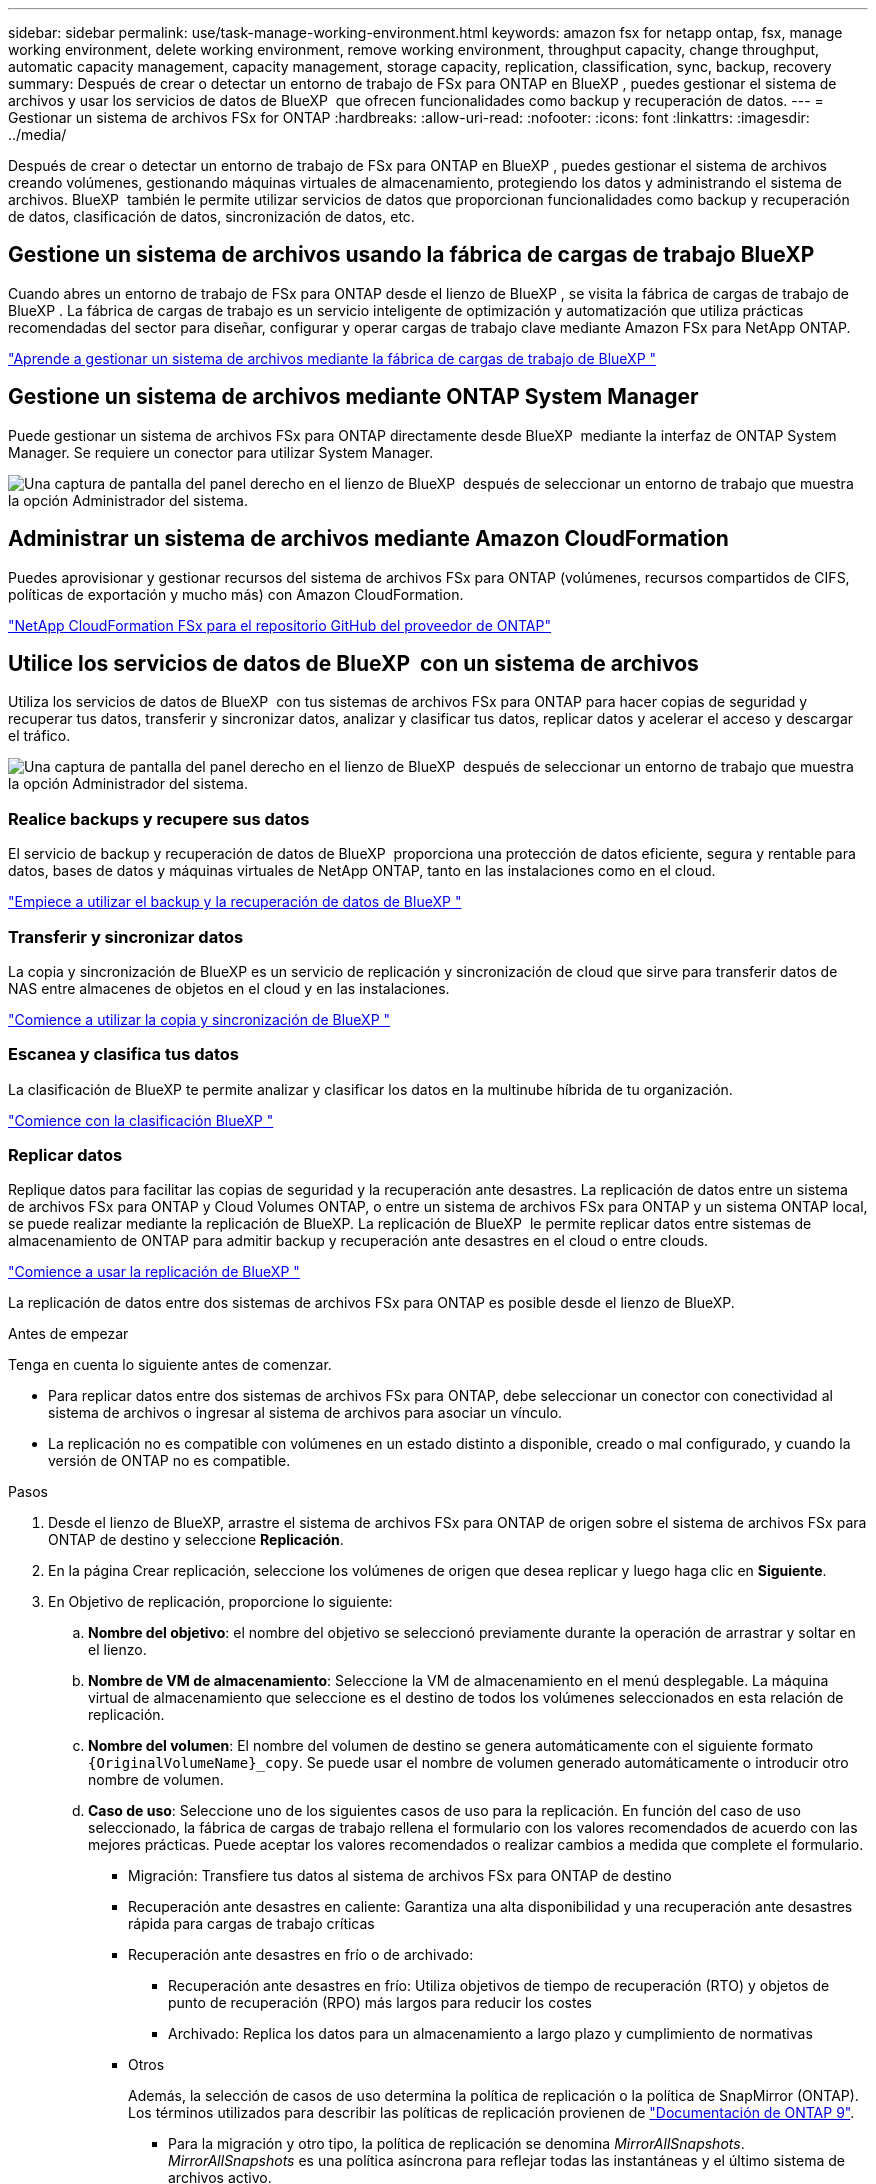 ---
sidebar: sidebar 
permalink: use/task-manage-working-environment.html 
keywords: amazon fsx for netapp ontap, fsx, manage working environment, delete working environment, remove working environment, throughput capacity, change throughput, automatic capacity management, capacity management, storage capacity, replication, classification, sync, backup, recovery 
summary: Después de crear o detectar un entorno de trabajo de FSx para ONTAP en BlueXP , puedes gestionar el sistema de archivos y usar los servicios de datos de BlueXP  que ofrecen funcionalidades como backup y recuperación de datos. 
---
= Gestionar un sistema de archivos FSx for ONTAP
:hardbreaks:
:allow-uri-read: 
:nofooter: 
:icons: font
:linkattrs: 
:imagesdir: ../media/


[role="lead"]
Después de crear o detectar un entorno de trabajo de FSx para ONTAP en BlueXP , puedes gestionar el sistema de archivos creando volúmenes, gestionando máquinas virtuales de almacenamiento, protegiendo los datos y administrando el sistema de archivos. BlueXP  también le permite utilizar servicios de datos que proporcionan funcionalidades como backup y recuperación de datos, clasificación de datos, sincronización de datos, etc.



== Gestione un sistema de archivos usando la fábrica de cargas de trabajo BlueXP 

Cuando abres un entorno de trabajo de FSx para ONTAP desde el lienzo de BlueXP , se visita la fábrica de cargas de trabajo de BlueXP . La fábrica de cargas de trabajo es un servicio inteligente de optimización y automatización que utiliza prácticas recomendadas del sector para diseñar, configurar y operar cargas de trabajo clave mediante Amazon FSx para NetApp ONTAP.

https://docs.netapp.com/us-en/workload-fsx-ontap/index.html["Aprende a gestionar un sistema de archivos mediante la fábrica de cargas de trabajo de BlueXP "^]



== Gestione un sistema de archivos mediante ONTAP System Manager

Puede gestionar un sistema de archivos FSx para ONTAP directamente desde BlueXP  mediante la interfaz de ONTAP System Manager. Se requiere un conector para utilizar System Manager.

image:screenshot-system-manager.png["Una captura de pantalla del panel derecho en el lienzo de BlueXP  después de seleccionar un entorno de trabajo que muestra la opción Administrador del sistema."]



== Administrar un sistema de archivos mediante Amazon CloudFormation

Puedes aprovisionar y gestionar recursos del sistema de archivos FSx para ONTAP (volúmenes, recursos compartidos de CIFS, políticas de exportación y mucho más) con Amazon CloudFormation.

link:https://github.com/NetApp/NetApp-CloudFormation-FSx-ONTAP-provider["NetApp CloudFormation FSx para el repositorio GitHub del proveedor de ONTAP"^]



== Utilice los servicios de datos de BlueXP  con un sistema de archivos

Utiliza los servicios de datos de BlueXP  con tus sistemas de archivos FSx para ONTAP para hacer copias de seguridad y recuperar tus datos, transferir y sincronizar datos, analizar y clasificar tus datos, replicar datos y acelerar el acceso y descargar el tráfico.

image:screenshot-data-services.png["Una captura de pantalla del panel derecho en el lienzo de BlueXP  después de seleccionar un entorno de trabajo que muestra la opción Administrador del sistema."]



=== Realice backups y recupere sus datos

El servicio de backup y recuperación de datos de BlueXP  proporciona una protección de datos eficiente, segura y rentable para datos, bases de datos y máquinas virtuales de NetApp ONTAP, tanto en las instalaciones como en el cloud.

link:https://docs.netapp.com/us-en/bluexp-backup-recovery/index.html["Empiece a utilizar el backup y la recuperación de datos de BlueXP "^]



=== Transferir y sincronizar datos

La copia y sincronización de BlueXP es un servicio de replicación y sincronización de cloud que sirve para transferir datos de NAS entre almacenes de objetos en el cloud y en las instalaciones.

link:https://docs.netapp.com/us-en/bluexp-copy-sync/task-quick-start.html["Comience a utilizar la copia y sincronización de BlueXP "^]



=== Escanea y clasifica tus datos

La clasificación de BlueXP te permite analizar y clasificar los datos en la multinube híbrida de tu organización.

link:https://docs.netapp.com/us-en/bluexp-classification/index.html["Comience con la clasificación BlueXP "^]



=== Replicar datos

Replique datos para facilitar las copias de seguridad y la recuperación ante desastres. La replicación de datos entre un sistema de archivos FSx para ONTAP y Cloud Volumes ONTAP, o entre un sistema de archivos FSx para ONTAP y un sistema ONTAP local, se puede realizar mediante la replicación de BlueXP. La replicación de BlueXP  le permite replicar datos entre sistemas de almacenamiento de ONTAP para admitir backup y recuperación ante desastres en el cloud o entre clouds.

link:https://docs.netapp.com/us-en/bluexp-replication/task-replicating-data.html["Comience a usar la replicación de BlueXP "^]

La replicación de datos entre dos sistemas de archivos FSx para ONTAP es posible desde el lienzo de BlueXP.

.Antes de empezar
Tenga en cuenta lo siguiente antes de comenzar.

* Para replicar datos entre dos sistemas de archivos FSx para ONTAP, debe seleccionar un conector con conectividad al sistema de archivos o ingresar al sistema de archivos para asociar un vínculo.
* La replicación no es compatible con volúmenes en un estado distinto a disponible, creado o mal configurado, y cuando la versión de ONTAP no es compatible.


.Pasos
. Desde el lienzo de BlueXP, arrastre el sistema de archivos FSx para ONTAP de origen sobre el sistema de archivos FSx para ONTAP de destino y seleccione *Replicación*.
. En la página Crear replicación, seleccione los volúmenes de origen que desea replicar y luego haga clic en *Siguiente*.
. En Objetivo de replicación, proporcione lo siguiente:
+
.. *Nombre del objetivo*: el nombre del objetivo se seleccionó previamente durante la operación de arrastrar y soltar en el lienzo.
.. *Nombre de VM de almacenamiento*: Seleccione la VM de almacenamiento en el menú desplegable. La máquina virtual de almacenamiento que seleccione es el destino de todos los volúmenes seleccionados en esta relación de replicación.
.. *Nombre del volumen*: El nombre del volumen de destino se genera automáticamente con el siguiente formato `{OriginalVolumeName}_copy`. Se puede usar el nombre de volumen generado automáticamente o introducir otro nombre de volumen.
.. *Caso de uso*: Seleccione uno de los siguientes casos de uso para la replicación. En función del caso de uso seleccionado, la fábrica de cargas de trabajo rellena el formulario con los valores recomendados de acuerdo con las mejores prácticas. Puede aceptar los valores recomendados o realizar cambios a medida que complete el formulario.
+
*** Migración: Transfiere tus datos al sistema de archivos FSx para ONTAP de destino
*** Recuperación ante desastres en caliente: Garantiza una alta disponibilidad y una recuperación ante desastres rápida para cargas de trabajo críticas
*** Recuperación ante desastres en frío o de archivado:
+
**** Recuperación ante desastres en frío: Utiliza objetivos de tiempo de recuperación (RTO) y objetos de punto de recuperación (RPO) más largos para reducir los costes
**** Archivado: Replica los datos para un almacenamiento a largo plazo y cumplimiento de normativas


*** Otros
+
Además, la selección de casos de uso determina la política de replicación o la política de SnapMirror (ONTAP). Los términos utilizados para describir las políticas de replicación provienen de link:https://docs.netapp.com/us-en/ontap/data-protection/default-protection-policies-concept.html["Documentación de ONTAP 9"^].

+
**** Para la migración y otro tipo, la política de replicación se denomina _MirrorAllSnapshots_. _MirrorAllSnapshots_ es una política asíncrona para reflejar todas las instantáneas y el último sistema de archivos activo.
**** Para la recuperación ante desastres caliente, fría o de archivado, la política de replicación se denomina _MirrorAndVault_. _MirrorAndVault_ es una política asíncrona y de almacén para reflejar el último sistema de archivos activo y las copias snapshot diarias y semanales.
+
Para todos los casos de uso, si habilita Snapshot para la retención a largo plazo, la política de replicación predeterminada es _MirrorAndVault_.





.. *Política de niveles*: Seleccione la política de organización en niveles para los datos almacenados en el volumen de destino. La política de organización en niveles se establece de forma predeterminada en la política de organización en niveles recomendada para el caso de uso seleccionado.
+
_Balanced (Auto)_ es la política de organización en niveles predeterminada al crear un volumen con la consola de cargas de trabajo de fábrica. Para obtener más información sobre las políticas de organización en niveles de volúmenes, consulte link:https://docs.aws.amazon.com/fsx/latest/ONTAPGuide/volume-storage-capacity.html#data-tiering-policy["Capacidad de almacenamiento del volumen"^] la documentación de AWS FSx para NetApp ONTAP. Tenga en cuenta que la fábrica de carga de trabajo utiliza nombres basados en casos de uso en la consola de fábrica de cargas de trabajo para las políticas de organización en niveles e incluye los nombres de las políticas de organización en niveles de FSx para ONTAP entre paréntesis.

+
Si seleccionó el caso de uso de migración, la fábrica de carga de trabajo selecciona automáticamente copiar la política de organización en niveles del volumen de origen al volumen objetivo. Puede anular la selección para copiar la política de organización en niveles y seleccionar una política de organización en niveles que se aplique al volumen seleccionado para replicación.

.. *Tasa de transferencia máxima*: Selecciona *Limited* e introduce el límite máximo de transferencia en MB/s.. Alternativamente, selecciona *Ilimitado*.
+
Sin un límite, el rendimiento de la red y de las aplicaciones puede disminuir. También recomendamos una tasa de transferencia ilimitada para los sistemas de archivos de FSx for ONTAP para cargas de trabajo cruciales; por ejemplo, aquellas que se usan principalmente para la recuperación ante desastres.



. En Configuración de replicación, proporcione lo siguiente:
+
.. *Intervalo de replicación*: Seleccione la frecuencia con la que se transfieren las instantáneas del volumen de origen al volumen de destino.
.. *Retención a largo plazo*: Opcionalmente, habilita instantáneas para la retención a largo plazo. La retención a largo plazo permite que los servicios empresariales continúen funcionando incluso si se produce un fallo completo del sitio, compatible con la conmutación por error de forma transparente mediante una copia secundaria.
+
Las replicaciones sin retención a largo plazo utilizan la política _MirrorAllSnapshots_. Al habilitar la retención a largo plazo, se asigna la política _MirrorAndVault_ a la replicación.

+
Si habilita la retención a largo plazo, seleccione una política existente o cree una nueva política para definir las snapshots que se replicarán y el número que se retendrá.

+

NOTE: Las etiquetas de origen y destino coincidentes son necesarias para la retención a largo plazo. Si lo desea, la fábrica de carga de trabajo puede crear etiquetas que faltan.

+
*** *Elige una política existente*: Selecciona una política existente en el menú desplegable.
*** *Crear una nueva política*: ingrese un *nombre de política*.


.. *Instantáneas inmutables*: Opcional. Seleccione *Activar instantáneas inmutables* para evitar que las instantáneas tomadas en esta política se eliminen durante el período de retención.
+
*** Establezca el *Período de retención* en número de horas, días, meses o años.
*** *Políticas de instantáneas*: En la tabla, seleccione la frecuencia de la política de instantáneas y el número de copias que se deben retener. Puede seleccionar más de una política de Snapshot.






. Seleccione *Crear*.




=== Acelere el acceso o descargue el tráfico

El almacenamiento en caché de volúmenes BlueXP  proporciona un volumen persistente y editable en un lugar remoto. Puede usar el almacenamiento en caché de volúmenes de BlueXP para acelerar el acceso a los datos o para descargar el tráfico de volúmenes con un acceso frecuente.

link:https://docs.netapp.com/us-en/bluexp-volume-caching/get-started/cache-intro.html["Empieza a usar el almacenamiento en caché de volúmenes de BlueXP "^]
